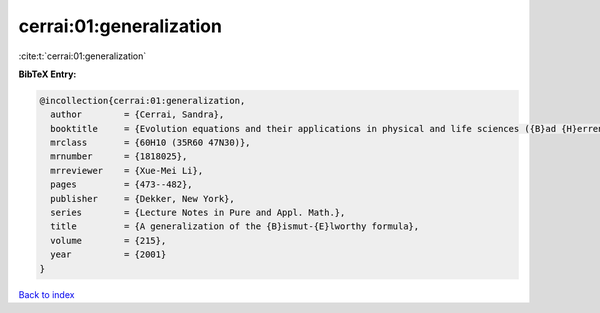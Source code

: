 cerrai:01:generalization
========================

:cite:t:`cerrai:01:generalization`

**BibTeX Entry:**

.. code-block:: bibtex

   @incollection{cerrai:01:generalization,
     author        = {Cerrai, Sandra},
     booktitle     = {Evolution equations and their applications in physical and life sciences ({B}ad {H}errenalb, 1998)},
     mrclass       = {60H10 (35R60 47N30)},
     mrnumber      = {1818025},
     mrreviewer    = {Xue-Mei Li},
     pages         = {473--482},
     publisher     = {Dekker, New York},
     series        = {Lecture Notes in Pure and Appl. Math.},
     title         = {A generalization of the {B}ismut-{E}lworthy formula},
     volume        = {215},
     year          = {2001}
   }

`Back to index <../By-Cite-Keys.html>`_
